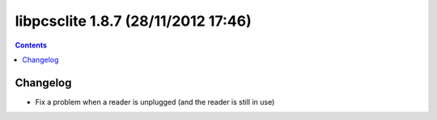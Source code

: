 ﻿
.. index::
   pair: libpcsclite ; version 1.8.7


.. _libpcsclite_1_8_7:

========================================
libpcsclite 1.8.7 (28/11/2012 17:46)
========================================

.. seealso::

   - http://ludovicrousseau.blogspot.fr/2012/11/new-version-of-pcsc-lite-187.html
   - https://alioth.debian.org/frs/shownotes.php?release_id=1851


.. contents::
   :depth: 3

Changelog 
============

- Fix a problem when a reader is unplugged (and the reader is still in use)


